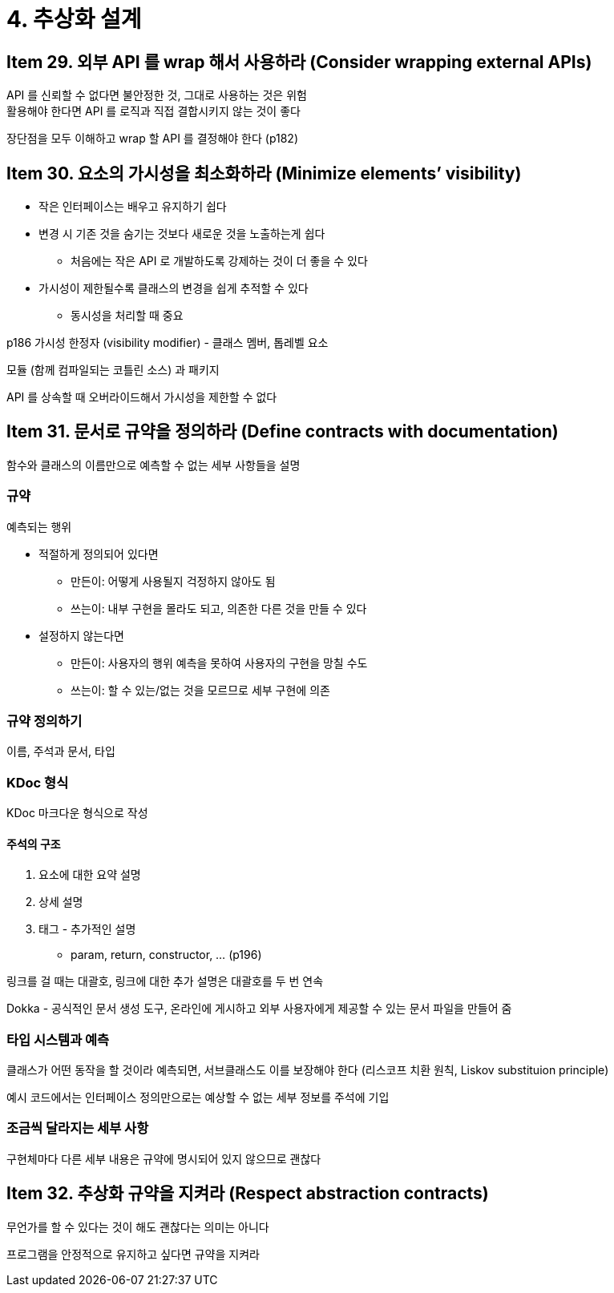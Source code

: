 = 4. 추상화 설계

== Item 29. 외부 API 를 wrap 해서 사용하라 (Consider wrapping external APIs)

API 를 신뢰할 수 없다면 불안정한 것, 그대로 사용하는 것은 위험 +
활용해야 한다면 API 를 로직과 직접 결합시키지 않는 것이 좋다

장단점을 모두 이해하고 wrap 할 API 를 결정해야 한다 (p182)

== Item 30. 요소의 가시성을 최소화하라 (Minimize elements’ visibility)

* 작은 인터페이스는 배우고 유지하기 쉽다
* 변경 시 기존 것을 숨기는 것보다 새로운 것을 노출하는게 쉽다
** 처음에는 작은 API 로 개발하도록 강제하는 것이 더 좋을 수 있다
* 가시성이 제한될수록 클래스의 변경을 쉽게 추적할 수 있다
** 동시성을 처리할 때 중요

p186 가시성 한정자 (visibility modifier) - 클래스 멤버, 톱레벨 요소

모듈 (함께 컴파일되는 코틀린 소스) 과 패키지

API 를 상속할 때 오버라이드해서 가시성을 제한할 수 없다

== Item 31. 문서로 규약을 정의하라 (Define contracts with documentation)

함수와 클래스의 이름만으로 예측할 수 없는 세부 사항들을 설명

=== 규약

예측되는 행위

* 적절하게 정의되어 있다면
** 만든이: 어떻게 사용될지 걱정하지 않아도 됨
** 쓰는이: 내부 구현을 몰라도 되고, 의존한 다른 것을 만들 수 있다
* 설정하지 않는다면
** 만든이: 사용자의 행위 예측을 못하여 사용자의 구현을 망칠 수도
** 쓰는이: 할 수 있는/없는 것을 모르므로 세부 구현에 의존

=== 규약 정의하기

이름, 주석과 문서, 타입

=== KDoc 형식

KDoc 마크다운 형식으로 작성

==== 주석의 구조

. 요소에 대한 요약 설명
. 상세 설명
. 태그 - 추가적인 설명
** param, return, constructor, ... (p196)

링크를 걸 때는 대괄호, 링크에 대한 추가 설명은 대괄호를 두 번 연속

Dokka - 공식적인 문서 생성 도구, 온라인에 게시하고 외부 사용자에게 제공할 수 있는 문서 파일을 만들어 줌

=== 타입 시스템과 예측

클래스가 어떤 동작을 할 것이라 예측되면, 서브클래스도 이를 보장해야 한다 (리스코프 치환 원칙, Liskov substituion principle)

예시 코드에서는 인터페이스 정의만으로는 예상할 수 없는 세부 정보를 주석에 기입

=== 조금씩 달라지는 세부 사항

구현체마다 다른 세부 내용은 규약에 명시되어 있지 않으므로 괜찮다

== Item 32. 추상화 규약을 지켜라 (Respect abstraction contracts)

무언가를 할 수 있다는 것이 해도 괜찮다는 의미는 아니다

프로그램을 안정적으로 유지하고 싶다면 규약을 지켜라